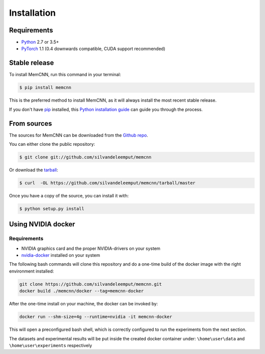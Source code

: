 .. highlight:: shell

============
Installation
============

Requirements
------------

-  `Python <https://python.org/>`__ 2.7 or 3.5+
-  `PyTorch <http://pytorch.org/>`__ 1.1 (0.4 downwards compatible, CUDA
   support recommended)


Stable release
--------------

To install MemCNN, run this command in your terminal:

.. code-block:: console

    $ pip install memcnn

This is the preferred method to install MemCNN, as it will always install the most recent stable release.

If you don't have `pip`_ installed, this `Python installation guide`_ can guide
you through the process.

.. _pip: https://pip.pypa.io
.. _Python installation guide: http://docs.python-guide.org/en/latest/starting/installation/


From sources
------------

The sources for MemCNN can be downloaded from the `Github repo`_.

You can either clone the public repository:

.. code-block:: console

    $ git clone git://github.com/silvandeleemput/memcnn

Or download the `tarball`_:

.. code-block:: console

    $ curl  -OL https://github.com/silvandeleemput/memcnn/tarball/master

Once you have a copy of the source, you can install it with:

.. code-block:: console

    $ python setup.py install


.. _Github repo: https://github.com/silvandeleemput/memcnn
.. _tarball: https://github.com/silvandeleemput/memcnn/tarball/master


Using NVIDIA docker
-------------------

Requirements
^^^^^^^^^^^^

-  NVIDIA graphics card and the proper NVIDIA-drivers on your system
-  `nvidia-docker <https://github.com/nvidia/nvidia-docker>`__ installed
   on your system

The following bash commands will clone this repository and do a one-time
build of the docker image with the right environment installed:

.. code:: bash

    git clone https://github.com/silvandeleemput/memcnn.git
    docker build ./memcnn/docker --tag=memcnn-docker

After the one-time install on your machine, the docker can be invoked
by:

.. code:: bash

    docker run --shm-size=4g --runtime=nvidia -it memcnn-docker

This will open a preconfigured bash shell, which is correctly configured
to run the experiments from the next section.

The datasets and experimental results will be put inside the created
docker container under: ``\home\user\data`` and
``\home\user\experiments`` respectively
